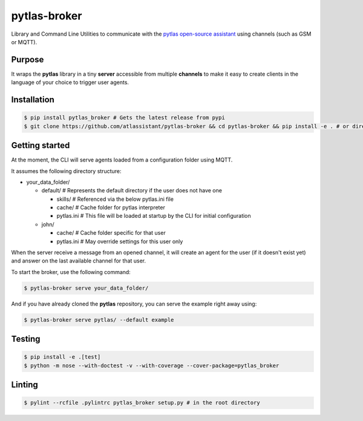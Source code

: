 pytlas-broker
=============

Library and Command Line Utilities to communicate with the
`pytlas open-source assistant <https://github.com/atlassistant/pytlas>`_ using
channels (such as GSM or MQTT).

Purpose
-------

It wraps the **pytlas** library in a tiny **server** accessible from multiple
**channels** to make it easy to create clients in the language of your choice
to trigger user agents.

Installation
------------

.. code-block:: bash

  $ pip install pytlas_broker # Gets the latest release from pypi
  $ git clone https://github.com/atlassistant/pytlas-broker && cd pytlas-broker && pip install -e . # or directly from source

Getting started
---------------

At the moment, the CLI will serve agents loaded from a configuration folder using
MQTT.

It assumes the following directory structure:

- your_data_folder/
  
  - default/ # Represents the default directory if the user does not have one
  
    - skills/ # Referenced via the below pytlas.ini file
    - cache/ # Cache folder for pytlas interpreter
    - pytlas.ini # This file will be loaded at startup by the CLI for initial configuration
  
  - john/
    
    - cache/ # Cache folder specific for that user
    - pytlas.ini # May override settings for this user only

When the server receive a message from an opened channel, it will create an agent
for the user (if it doesn't exist yet) and answer on the last available channel
for that user.

To start the broker, use the following command:

.. code-block:: bash

  $ pytlas-broker serve your_data_folder/

And if you have already cloned the **pytlas** repository, you can serve the
example right away using:

.. code-block:: bash

  $ pytlas-broker serve pytlas/ --default example

Testing
-------

.. code-block:: bash

  $ pip install -e .[test]
  $ python -m nose --with-doctest -v --with-coverage --cover-package=pytlas_broker

Linting
-------

.. code-block:: bash

  $ pylint --rcfile .pylintrc pytlas_broker setup.py # in the root directory